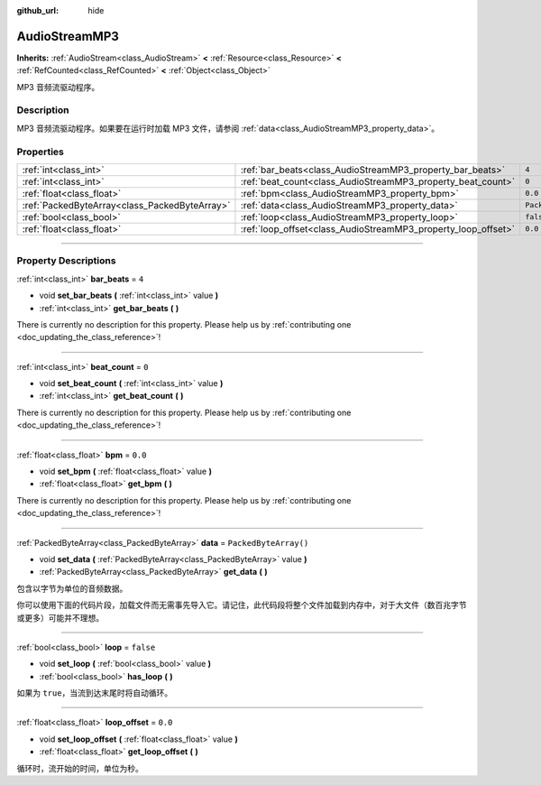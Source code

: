 :github_url: hide

.. DO NOT EDIT THIS FILE!!!
.. Generated automatically from Godot engine sources.
.. Generator: https://github.com/godotengine/godot/tree/master/doc/tools/make_rst.py.
.. XML source: https://github.com/godotengine/godot/tree/master/modules/minimp3/doc_classes/AudioStreamMP3.xml.

.. _class_AudioStreamMP3:

AudioStreamMP3
==============

**Inherits:** :ref:`AudioStream<class_AudioStream>` **<** :ref:`Resource<class_Resource>` **<** :ref:`RefCounted<class_RefCounted>` **<** :ref:`Object<class_Object>`

MP3 音频流驱动程序。

.. rst-class:: classref-introduction-group

Description
-----------

MP3 音频流驱动程序。如果要在运行时加载 MP3 文件，请参阅 :ref:`data<class_AudioStreamMP3_property_data>`\ 。

.. rst-class:: classref-reftable-group

Properties
----------

.. table::
   :widths: auto

   +-----------------------------------------------+---------------------------------------------------------------+-----------------------+
   | :ref:`int<class_int>`                         | :ref:`bar_beats<class_AudioStreamMP3_property_bar_beats>`     | ``4``                 |
   +-----------------------------------------------+---------------------------------------------------------------+-----------------------+
   | :ref:`int<class_int>`                         | :ref:`beat_count<class_AudioStreamMP3_property_beat_count>`   | ``0``                 |
   +-----------------------------------------------+---------------------------------------------------------------+-----------------------+
   | :ref:`float<class_float>`                     | :ref:`bpm<class_AudioStreamMP3_property_bpm>`                 | ``0.0``               |
   +-----------------------------------------------+---------------------------------------------------------------+-----------------------+
   | :ref:`PackedByteArray<class_PackedByteArray>` | :ref:`data<class_AudioStreamMP3_property_data>`               | ``PackedByteArray()`` |
   +-----------------------------------------------+---------------------------------------------------------------+-----------------------+
   | :ref:`bool<class_bool>`                       | :ref:`loop<class_AudioStreamMP3_property_loop>`               | ``false``             |
   +-----------------------------------------------+---------------------------------------------------------------+-----------------------+
   | :ref:`float<class_float>`                     | :ref:`loop_offset<class_AudioStreamMP3_property_loop_offset>` | ``0.0``               |
   +-----------------------------------------------+---------------------------------------------------------------+-----------------------+

.. rst-class:: classref-section-separator

----

.. rst-class:: classref-descriptions-group

Property Descriptions
---------------------

.. _class_AudioStreamMP3_property_bar_beats:

.. rst-class:: classref-property

:ref:`int<class_int>` **bar_beats** = ``4``

.. rst-class:: classref-property-setget

- void **set_bar_beats** **(** :ref:`int<class_int>` value **)**
- :ref:`int<class_int>` **get_bar_beats** **(** **)**

.. container:: contribute

	There is currently no description for this property. Please help us by :ref:`contributing one <doc_updating_the_class_reference>`!

.. rst-class:: classref-item-separator

----

.. _class_AudioStreamMP3_property_beat_count:

.. rst-class:: classref-property

:ref:`int<class_int>` **beat_count** = ``0``

.. rst-class:: classref-property-setget

- void **set_beat_count** **(** :ref:`int<class_int>` value **)**
- :ref:`int<class_int>` **get_beat_count** **(** **)**

.. container:: contribute

	There is currently no description for this property. Please help us by :ref:`contributing one <doc_updating_the_class_reference>`!

.. rst-class:: classref-item-separator

----

.. _class_AudioStreamMP3_property_bpm:

.. rst-class:: classref-property

:ref:`float<class_float>` **bpm** = ``0.0``

.. rst-class:: classref-property-setget

- void **set_bpm** **(** :ref:`float<class_float>` value **)**
- :ref:`float<class_float>` **get_bpm** **(** **)**

.. container:: contribute

	There is currently no description for this property. Please help us by :ref:`contributing one <doc_updating_the_class_reference>`!

.. rst-class:: classref-item-separator

----

.. _class_AudioStreamMP3_property_data:

.. rst-class:: classref-property

:ref:`PackedByteArray<class_PackedByteArray>` **data** = ``PackedByteArray()``

.. rst-class:: classref-property-setget

- void **set_data** **(** :ref:`PackedByteArray<class_PackedByteArray>` value **)**
- :ref:`PackedByteArray<class_PackedByteArray>` **get_data** **(** **)**

包含以字节为单位的音频数据。

你可以使用下面的代码片段，加载文件而无需事先导入它。请记住，此代码段将整个文件加载到内存中，对于大文件（数百兆字节或更多）可能并不理想。


.. tabs::

 .. code-tab:: gdscript

    func load_mp3(path):
        var file = FileAccess.open(path, FileAccess.READ)
        var sound = AudioStreamMP3.new()
        sound.data = file.get_buffer(file.get_length())
        return sound

 .. code-tab:: csharp

    public AudioStreamMP3 LoadMP3(string path)
    {
        using var file = FileAccess.Open(path, FileAccess.ModeFlags.Read);
        var sound = new AudioStreamMP3();
        sound.Data = file.GetBuffer(file.GetLength());
        return sound;
    }



.. rst-class:: classref-item-separator

----

.. _class_AudioStreamMP3_property_loop:

.. rst-class:: classref-property

:ref:`bool<class_bool>` **loop** = ``false``

.. rst-class:: classref-property-setget

- void **set_loop** **(** :ref:`bool<class_bool>` value **)**
- :ref:`bool<class_bool>` **has_loop** **(** **)**

如果为 ``true``\ ，当流到达末尾时将自动循环。

.. rst-class:: classref-item-separator

----

.. _class_AudioStreamMP3_property_loop_offset:

.. rst-class:: classref-property

:ref:`float<class_float>` **loop_offset** = ``0.0``

.. rst-class:: classref-property-setget

- void **set_loop_offset** **(** :ref:`float<class_float>` value **)**
- :ref:`float<class_float>` **get_loop_offset** **(** **)**

循环时，流开始的时间，单位为秒。

.. |virtual| replace:: :abbr:`virtual (This method should typically be overridden by the user to have any effect.)`
.. |const| replace:: :abbr:`const (This method has no side effects. It doesn't modify any of the instance's member variables.)`
.. |vararg| replace:: :abbr:`vararg (This method accepts any number of arguments after the ones described here.)`
.. |constructor| replace:: :abbr:`constructor (This method is used to construct a type.)`
.. |static| replace:: :abbr:`static (This method doesn't need an instance to be called, so it can be called directly using the class name.)`
.. |operator| replace:: :abbr:`operator (This method describes a valid operator to use with this type as left-hand operand.)`
.. |bitfield| replace:: :abbr:`BitField (This value is an integer composed as a bitmask of the following flags.)`
